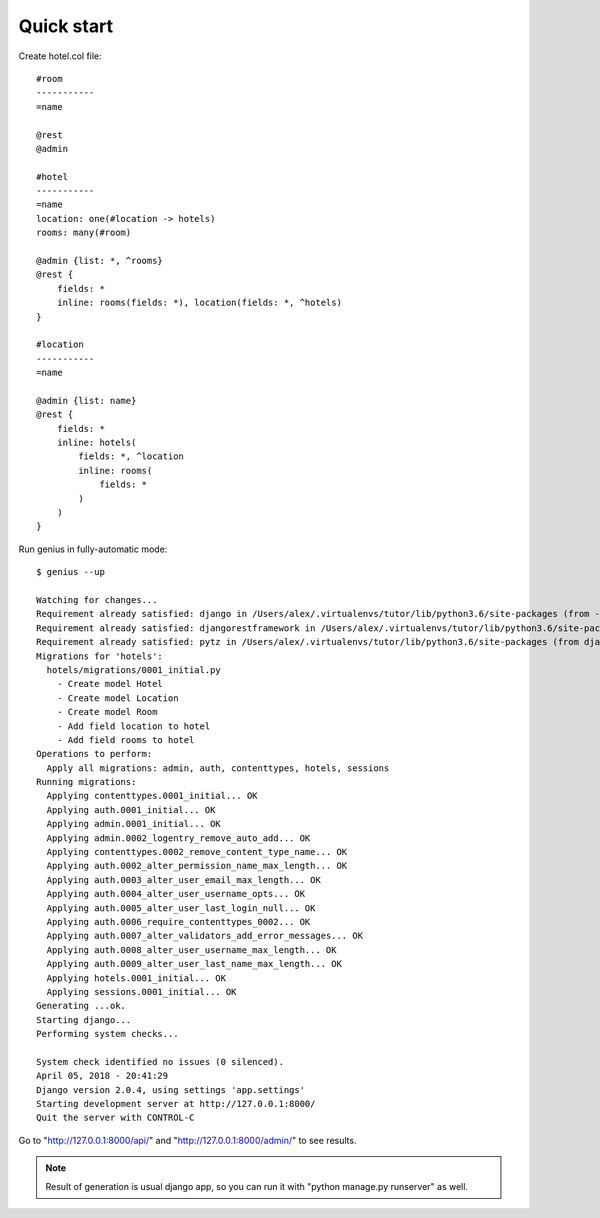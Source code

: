 Quick start
========================

Create hotel.col file::

    #room
    -----------
    =name

    @rest
    @admin

    #hotel
    -----------
    =name
    location: one(#location -> hotels)
    rooms: many(#room)

    @admin {list: *, ^rooms}
    @rest {
        fields: *
        inline: rooms(fields: *), location(fields: *, ^hotels)
    }

    #location
    -----------
    =name

    @admin {list: name}
    @rest {
        fields: *
        inline: hotels(
            fields: *, ^location
            inline: rooms(
                fields: *
            )
        )
    }

Run genius in fully-automatic mode::

    $ genius --up

    Watching for changes...
    Requirement already satisfied: django in /Users/alex/.virtualenvs/tutor/lib/python3.6/site-packages (from -r requirements.txt (line 1))
    Requirement already satisfied: djangorestframework in /Users/alex/.virtualenvs/tutor/lib/python3.6/site-packages (from -r requirements.txt (line 2))
    Requirement already satisfied: pytz in /Users/alex/.virtualenvs/tutor/lib/python3.6/site-packages (from django->-r requirements.txt (line 1))
    Migrations for 'hotels':
      hotels/migrations/0001_initial.py
        - Create model Hotel
        - Create model Location
        - Create model Room
        - Add field location to hotel
        - Add field rooms to hotel
    Operations to perform:
      Apply all migrations: admin, auth, contenttypes, hotels, sessions
    Running migrations:
      Applying contenttypes.0001_initial... OK
      Applying auth.0001_initial... OK
      Applying admin.0001_initial... OK
      Applying admin.0002_logentry_remove_auto_add... OK
      Applying contenttypes.0002_remove_content_type_name... OK
      Applying auth.0002_alter_permission_name_max_length... OK
      Applying auth.0003_alter_user_email_max_length... OK
      Applying auth.0004_alter_user_username_opts... OK
      Applying auth.0005_alter_user_last_login_null... OK
      Applying auth.0006_require_contenttypes_0002... OK
      Applying auth.0007_alter_validators_add_error_messages... OK
      Applying auth.0008_alter_user_username_max_length... OK
      Applying auth.0009_alter_user_last_name_max_length... OK
      Applying hotels.0001_initial... OK
      Applying sessions.0001_initial... OK
    Generating ...ok.
    Starting django...
    Performing system checks...

    System check identified no issues (0 silenced).
    April 05, 2018 - 20:41:29
    Django version 2.0.4, using settings 'app.settings'
    Starting development server at http://127.0.0.1:8000/
    Quit the server with CONTROL-C


Go to "http://127.0.0.1:8000/api/" and "http://127.0.0.1:8000/admin/" to see results.

.. note::

    Result of generation is usual django app, so you can run it with "python manage.py runserver" as well.


